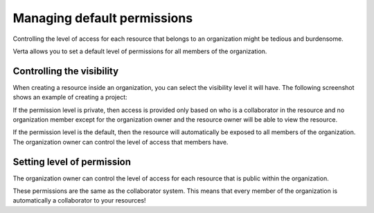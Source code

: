 Managing default permissions
============================

Controlling the level of access for each resource that belongs to an organization might be tedious
and burdensome.

Verta allows you to set a default level of permissions for all members of the organization.

Controlling the visibility
--------------------------

When creating a resource inside an organization, you can select the visibility level it will have.
The following screenshot shows an example of creating a project:

.. image:: /_static/images/tutorial-orgs-visibility.png
    :width: 800px
    :align: center

If the permission level is private, then access is provided only based on who is a collaborator in
the resource and no organization member except for the organization owner and the resource owner
will be able to view the resource.

If the permission level is the default, then the resource will automatically be exposed to all
members of the organization. The organization owner can control the level of access that members have.

.. TODO: add link to the client definitions

Setting level of permission
---------------------------

The organization owner can control the level of access for each resource that is public within the
organization.

.. image:: /_static/images/tutorial-orgs-permissions.png
    :width: 800px
    :align: center

These permissions are the same as the collaborator system. This means that every member of the
organization is automatically a collaborator to your resources!

.. TODO: add a link to collaborator
